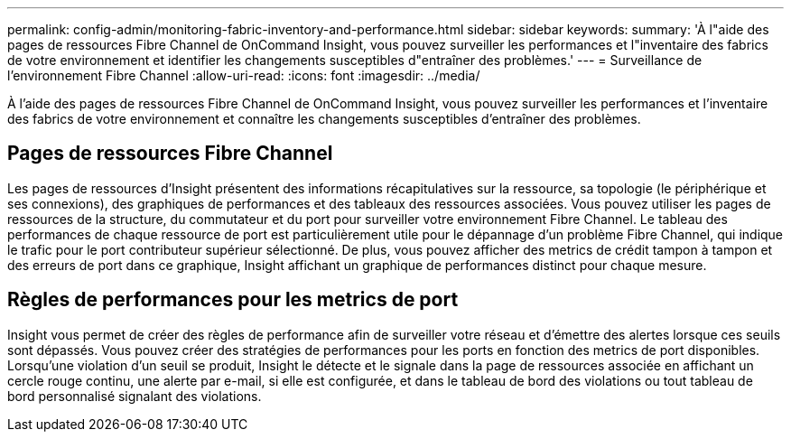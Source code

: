 ---
permalink: config-admin/monitoring-fabric-inventory-and-performance.html 
sidebar: sidebar 
keywords:  
summary: 'À l"aide des pages de ressources Fibre Channel de OnCommand Insight, vous pouvez surveiller les performances et l"inventaire des fabrics de votre environnement et identifier les changements susceptibles d"entraîner des problèmes.' 
---
= Surveillance de l'environnement Fibre Channel
:allow-uri-read: 
:icons: font
:imagesdir: ../media/


[role="lead"]
À l'aide des pages de ressources Fibre Channel de OnCommand Insight, vous pouvez surveiller les performances et l'inventaire des fabrics de votre environnement et connaître les changements susceptibles d'entraîner des problèmes.



== Pages de ressources Fibre Channel

Les pages de ressources d'Insight présentent des informations récapitulatives sur la ressource, sa topologie (le périphérique et ses connexions), des graphiques de performances et des tableaux des ressources associées. Vous pouvez utiliser les pages de ressources de la structure, du commutateur et du port pour surveiller votre environnement Fibre Channel. Le tableau des performances de chaque ressource de port est particulièrement utile pour le dépannage d'un problème Fibre Channel, qui indique le trafic pour le port contributeur supérieur sélectionné. De plus, vous pouvez afficher des metrics de crédit tampon à tampon et des erreurs de port dans ce graphique, Insight affichant un graphique de performances distinct pour chaque mesure.



== Règles de performances pour les metrics de port

Insight vous permet de créer des règles de performance afin de surveiller votre réseau et d'émettre des alertes lorsque ces seuils sont dépassés. Vous pouvez créer des stratégies de performances pour les ports en fonction des metrics de port disponibles. Lorsqu'une violation d'un seuil se produit, Insight le détecte et le signale dans la page de ressources associée en affichant un cercle rouge continu, une alerte par e-mail, si elle est configurée, et dans le tableau de bord des violations ou tout tableau de bord personnalisé signalant des violations.
